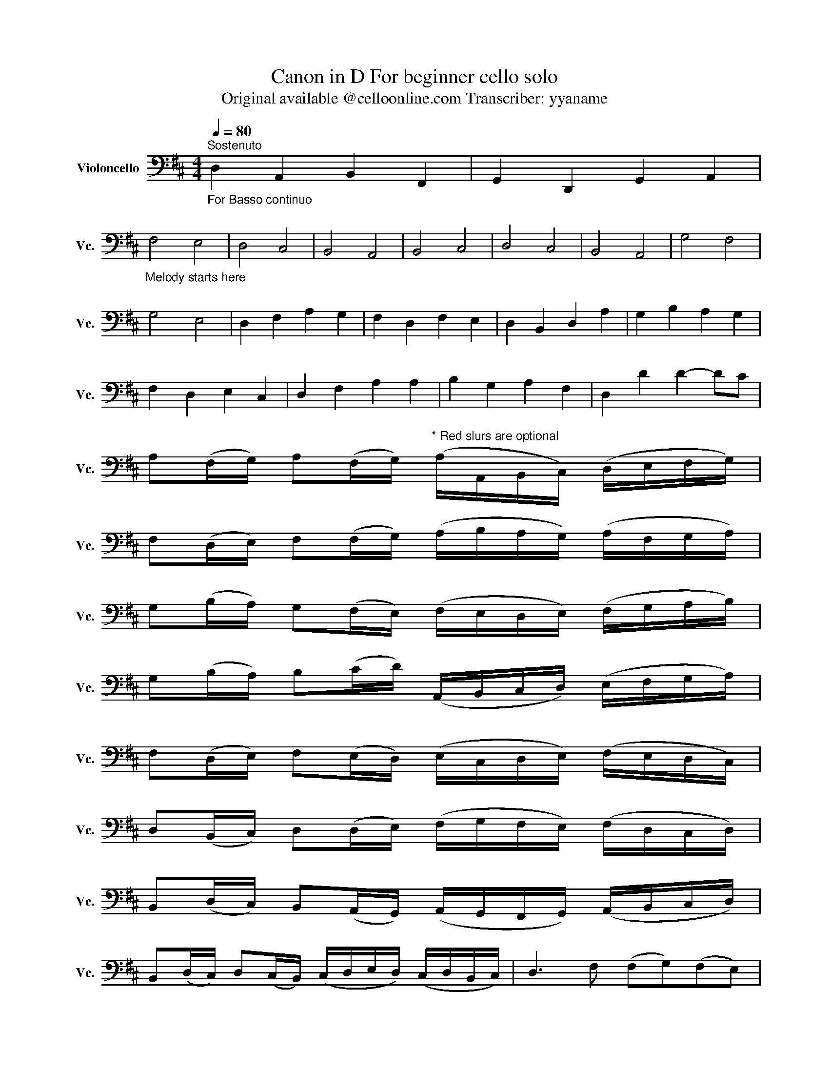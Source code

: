 X:1
T:Canon in D For beginner cello solo
T:Original available @celloonline.com Transcriber: yyaname
L:1/8
Q:1/4=80
M:4/4
K:D
V:1 bass nm="Violoncello" snm="Vc."
V:1
"^Sostenuto""_For Basso continuo" D,2 A,,2 B,,2 F,,2 | G,,2 D,,2 G,,2 A,,2 | %2
"_Melody starts here" F,4 E,4 | D,4 C,4 | B,,4 A,,4 | B,,4 C,4 | D,4 C,4 | B,,4 A,,4 | G,4 F,4 | %9
 G,4 E,4 | D,2 F,2 A,2 G,2 | F,2 D,2 F,2 E,2 | D,2 B,,2 D,2 A,2 | G,2 B,2 A,2 G,2 | %14
 F,2 D,2 E,2 C,2 | D,2 F,2 A,2 A,2 | B,2 G,2 A,2 F,2 | D,2 D2 D2- DC | %18
 A,(F,/G,/) A,(F,/G,/)"^* Red slurs are optional" (A,/A,,/B,,/C,/) (D,/E,/F,/G,/) | %19
 F,(D,/E,/) F,(F,/G,/) (A,/B,/A,/G,/) (A,/F,/G,/A,/) | %20
 G,(B,/A,/) G,(F,/E,/) (F,/E,/D,/E,/) (F,/G,/A,/B,/) | %21
 G,(B,/A,/) B,(C/D/) (A,,/B,,/C,/D,/) (E,/F,/G,/A,/) | %22
 F,(D,/E,/) F,(E,/D,/) (E,/C,/D,/E,/) (F,/E,/D,/C,/) | %23
 D,(B,,/C,/) D,(D,/E,/) (F,/G,/F,/E,/) (F,/D,/C,/D,/) | %24
 B,,(D,/C,/) B,,(A,,/G,,/) (A,,/G,,/F,,/G,,/) (A,,/B,,/C,/D,/) | %25
 B,,(D,/C,/) D,(C,/B,,/) (C,/D,/E,/D,/) (C,/D,/B,,/C,/) | D,3 F, (F,G,)(F,E,) | %27
 D,3 D, (D,E,)(D,C,) | B,,4 D,4 | D,=C,B,,C, A,,3 A,, | A,,3 A, (A,B,)(A,G,) | %31
 F,3 F, (F,G,)(F,E,) | D,=C,B,,C, A,,3 A,, | G,,2 D,2 C,3 C, | F,,3 F, (F,G,)(F,E,) | %35
 D,3 D, (D,E,)(D,C,) | B,,4 D,4 | D,=C,B,,C, A,,3 A,, | F,,2 (F,4 E,2) | D,2 (D4 =C2) | %40
 B,4 (D2 A,2) | B,4 A,4 | A,4 (A,,3 !tenuto!G,,) | F,,4 (F,3 !tenuto!E,) | D,6 D,2 | D,4 C,4 | %46
 D,2 D,2 C,2 C2 | B,2 B,,2 A,,2 A,2 | G,2 G,2 F,2 F,,2 | E,,2 B,,2 E,,2 E,2 | F,2 F,,2 E,,2 E,2 | %51
 D,2 D,2 C,2 C,2 | B,,2 B,2 A,2 A,,2 | A,,3 E, A,,2 A,,2 | !fermata!D,6 z2 |] %55

